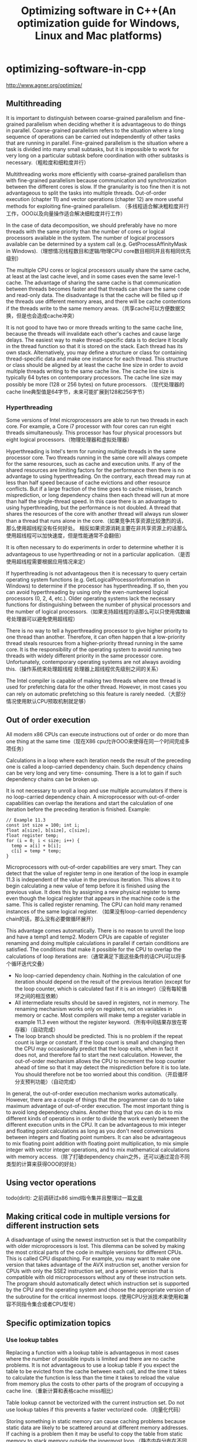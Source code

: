 * optimizing-software-in-cpp
#+TITLE: Optimizing software in C++(An optimization guide for Windows, Linux and Mac platforms)

http://www.agner.org/optimize/

** Multithreading
It is important to distinguish between coarse-grained parallelism and fine-grained parallelism
when deciding whether it is advantageous to do things in parallel. Coarse-grained
parallelism refers to the situation where a long sequence of operations can be carried out
independently of other tasks that are running in parallel. Fine-grained parallelism is the
situation where a task is divided into many small subtasks, but it is impossible to work for
very long on a particular subtask before coordination with other subtasks is necessary.（粗粒度和细粒度并行）

Multithreading works more efficiently with coarse-grained parallelism than with fine-grained
parallelism because communication and synchronization between the different cores is
slow. If the granularity is too fine then it is not advantageous to split the tasks into multiple
threads. Out-of-order execution (chapter 11) and vector operations (chapter 12) are more
useful methods for exploiting fine-grained parallelism. （多线程适合解决粗粒度并行工作，OOO以及向量操作适合解决细粒度并行工作）

In the case of data decomposition, we should preferably
have no more threads with the same priority than the number of cores or logical processors
available in the system. The number of logical processors available can be determined by a
system call (e.g. GetProcessAffinityMask in Windows).（理想情况线程数目和逻辑/物理CPU core数目相同并且有相同优先级别）

The multiple CPU cores or logical processors usually share the same cache, at least at the
last cache level, and in some cases even the same level-1 cache. The advantage of sharing
the same cache is that communication between threads becomes faster and that threads
can share the same code and read-only data. The disadvantage is that the cache will be
filled up if the threads use different memory areas, and there will be cache contentions if the
threads write to the same memory areas.（共享cache可以方便数据交换，但是也会造成cache冲突）

It is not good to have two or more threads
writing to the same cache line, because the threads will invalidate each other's caches and
cause large delays. The easiest way to make thread-specific data is to declare it locally in
the thread function so that it is stored on the stack. Each thread has its own stack.
Alternatively, you may define a structure or class for containing thread-specific data and
make one instance for each thread. This structure or class should be aligned by at least the
cache line size in order to avoid multiple threads writing to the same cache line. The cache
line size is typically 64 bytes on contemporary processors. The cache line size may possibly
be more (128 or 256 bytes) on future processors. （现代处理器的cache line典型值是64字节，未来可能扩展到128和256字节）

*** Hyperthreading
Some versions of Intel microprocessors are able to run two threads in each core. For
example, a Core i7 processor with four cores can run eight threads simultaneously. This
processor has four physical processors but eight logical processors.（物理处理器和虚拟处理器）

Hyperthreading is Intel's term for running multiple threads in the same processor core. Two
threads running in the same core will always compete for the same resources, such as
cache and execution units. If any of the shared resources are limiting factors for the
performance then there is no advantage to using hyperthreading. On the contrary, each
thread may run at less than half speed because of cache evictions and other resource
conflicts. But if a large fraction of the time goes to cache misses, branch misprediction, or
long dependency chains then each thread will run at more than half the single-thread speed.
In this case there is an advantage to using hyperthreading, but the performance is not
doubled. A thread that shares the resources of the core with another thread will always run
slower than a thread that runs alone in the core.（如果竞争共享资源比较激烈的话，那么使用超线程没有任何好处。
相反如果资源消耗主要在非共享资源上的话那么使用超线程可以加快速度，但是性能通常不会翻倍）

It is often necessary to do experiments in order to determine whether it is advantageous to
use hyperthreading or not in a particular application.（是否使用超线程需要根据应用情况来定）

If hyperthreading is not advantageous then it is necessary to query certain operating system
functions (e.g. GetLogicalProcessorInformation in Windows) to determine if the
processor has hyperthreading. If so, then you can avoid hyperthreading by using only the
even-numbered logical processors (0, 2, 4, etc.). Older operating systems lack the
necessary functions for distinguishing between the number of physical processors and the
number of logical processors.（如果支持超线程的话那么可以只使用偶数编号处理器可以避免使用超线程）

There is no way to tell a hyperthreading processor to give higher priority to one thread than
another. Therefore, it can often happen that a low-priority thread steals resources from a
higher-priority thread running in the same core. It is the responsibility of the operating
system to avoid running two threads with widely different priority in the same processor
core. Unfortunately, contemporary operating systems are not always avoiding this.（操作系统来处理超线程
处理器上超线程优先级别之间的关系）

The Intel compiler is capable of making two threads where one thread is used for
prefetching data for the other thread. However, in most cases you can rely on automatic
prefetching so this feature is rarely needed.（大部分情况使用默认CPU预取机制就足够）

** Out of order execution
All modern x86 CPUs can execute instructions out of order or do more than one thing at the
same time（现在X86 cpu允许OOO来使得在同一个时间完成多项任务）

Calculations in a loop where each iteration needs the result of the preceding one is called a
loop-carried dependency chain. Such dependency chains can be very long and very time-
consuming. There is a lot to gain if such dependency chains can be broken up.

It is not necessary to unroll a loop and use multiple accumulators if there is no loop-carried
dependency chain. A microprocessor with out-of-order capabilities can overlap the iterations
and start the calculation of one iteration before the preceding iteration is finished. Example:
#+BEGIN_SRC C++
// Example 11.3
const int size = 100; int i;
float a[size], b[size], c[size];
float register temp;
for (i = 0; i < size; i++) {
  temp = a[i] + b[i];
  c[i] = temp * temp;
}
#+END_SRC
Microprocessors with out-of-order capabilities are very smart. They can detect that the value
of register temp in one iteration of the loop in example 11.3 is independent of the value in
the previous iteration. This allows it to begin calculating a new value of temp before it is
finished using the previous value. It does this by assigning a new physical register to temp
even though the logical register that appears in the machine code is the same. This is called
register renaming. The CPU can hold many renamed instances of the same logical register.
（如果没有loop-carried dependency chain的话，那么没有必要做循环展开）

This advantage comes automatically. There is no reason to unroll the loop and have a
temp1 and temp2. Modern CPUs are capable of register renaming and doing multiple
calculations in parallel if certain conditions are satisfied. The conditions that make it possible
for the CPU to overlap the calculations of loop iterations are:（通常满足下面这些条件的话CPU可以将多个循环迭代交叠）
   - No loop-carried dependency chain. Nothing in the calculation of one iteration should depend on the result of the previous iteration (except for the loop counter, which is calculated fast if it is an integer)（没有每轮循环之间的相互依赖）
   - All intermediate results should be saved in registers, not in memory. The renaming mechanism works only on registers, not on variables in memory or cache. Most compilers will make temp a register variable in example 11.3 even without the register keyword.（所有中间结果存放在寄存器）（自动完成）
   - The loop branch should be predicted. This is no problem if the repeat count is large or constant. If the loop count is small and changing then the CPU may occasionally predict that the loop exits, when in fact it does not, and therefore fail to start the next calculation. However, the out-of-order mechanism allows the CPU to increment the loop counter ahead of time so that it may detect the misprediction before it is too late. You should therefore not be too worried about this condition.（开启循环分支预判功能）（自动完成）

In general, the out-of-order execution mechanism works automatically. However, there are a
couple of things that the programmer can do to take maximum advantage of out-of-order
execution. The most important thing is to avoid long dependency chains. Another thing that
you can do is to mix different kinds of operations in order to divide the work evenly between
the different execution units in the CPU. It can be advantageous to mix integer and floating
point calculations as long as you don't need conversions between integers and floating point
numbers. It can also be advantageous to mix floating point addition with floating point
multiplication, to mix simple integer with vector integer operations, and to mix mathematical
calculations with memory access.（除了打破dependency chain之外，还可以通过混合不同类型的计算来获得OOO的好处）

** Using vector operations
todo(dirlt): 之前调研过x86 simd指令集并且整理过一篇[[file:simd.org][文章]]

** Making critical code in multiple versions for different instruction sets
A disadvantage of using the newest instruction set is that the compatibility with older
microprocessors is lost. This dilemma can be solved by making the most critical parts of the
code in multiple versions for different CPUs. This is called CPU dispatching. For example,
you may want to make one version that takes advantage of the AVX instruction set, another
version for CPUs with only the SSE2 instruction set, and a generic version that is
compatible with old microprocessors without any of these instruction sets. The program
should automatically detect which instruction set is supported by the CPU and the operating
system and choose the appropriate version of the subroutine for the critical innermost loops.
(使用CPU分派技术来使用和兼容不同指令集合或者CPU型号）

** Specific optimization topics
*** Use lookup tables
Replacing a function with a lookup table is advantageous in most cases where the number
of possible inputs is limited and there are no cache problems. It is not advantageous to use
a lookup table if you expect the table to be evicted from the cache between each call, and
the time it takes to calculate the function is less than the time it takes to reload the value
from memory plus the costs to other parts of the program of occupying a cache line.（重新计算和表格cache miss相比）

Table lookup cannot be vectorized with the current instruction set. Do not use lookup tables
if this prevents a faster vectorized code.（向量化代码）

Storing something in static memory can cause caching problems because static data are
likely to be scattered around at different memory addresses. If caching is a problem then it
may be useful to copy the table from static memory to stack memory outside the innermost
loop.（静态内存分布在不同的内存区域上，容易造成cache miss. 存放在栈上可以缓解这个问题）

*** Bounds checking
#+BEGIN_SRC C++
if (i < 0 || i >= size) {
  cout << "Error: Index out of range";
}
// TO
if ((unsigned int)i >= (unsigned int)size) {
  cout << "Error: Index out of range";
}

if (i >= min && i <= max) { ... }
// TO
if ((unsigned int)(i - min) <= (unsigned int)(max - min)) { ...

#+END_SRC

*** Use bitwise operators for checking multiple values at once
*** Integer multiplication
Integer multiplication takes longer time than addition and subtraction (3 - 10 clock cycles,
depending on the processor).（整数乘法通常在3-10个时钟周期）

#+BEGIN_SRC C++
struct S1 {
  int a;
  int b;
  int c;
  int UnusedFiller;
};
const int size = 100;
S1 list[size];
#+END_SRC
通过增加UnusedFiller字段来使得结构体大小是2^n. 这样从下标偏移对应到内存偏移计算相对就更快速。

The advise of using powers of 2 does not apply to very big data structures. On the contrary,
you should by all means avoid powers of 2 if a matrix is so big that caching becomes a
problem. If the number of columns in a matrix is a power of 2 and the matrix is bigger than
the cache then you can get very expensive cache contentions, as explained on page 96.
（但是上面的方法不适合大的数据结构体。因为cache冲突导致cache miss所带来的penalty相比整数乘法而言更大）

*** Integer division
Integer division takes much longer time than addition, subtraction and multiplication (27 - 80
clock cycles for 32-bit integers, depending on the processor).（整数除法通常在27-80个时钟周期）

The following guidelines can be used for improving code that contains integer division:
   - Integer division by a constant is faster than division by a variable
   - Integer division by a constant is faster if the constant is a power of 2
   - Integer division by a constant is faster if the dividend is unsigned

*** Floating point division
Floating point division takes much longer time than addition, subtraction and multiplication
(20 - 45 clock cycles). （浮点数除法在20-45个时钟周期，远超过加减乘，所以如果可以的话那么尽量使用乘法代替）

*** Don't mix float and double
Floating point calculations usually take the same time regardless of whether you are using
single precision or double precision, but there is a penalty for mixing single and double
precision in programs compiled for 64-bit operating systems and programs compiled for the
instruction set SSE2 or later.（通常来说保持使用单精度或者是多精度所耗费的时间是相同的，但是如果在64位操作系统
或程序下使用SSE2以及后续指令来混合操作两者的话，那么会存在额外开销）

There is no penalty for mixing different floating point precisions when the code is compiled
for old processors without the SSE2 instruction set, but it may be preferable to keep the
same precision in all operands in case the code is later ported to another platform.

*** Conversions between floating point numbers and integers
*Conversion from floating point to integer*

According to the standards for the C++ language, all conversions from floating point
numbers to integers use truncation towards zero, rather than rounding. This is unfortunate
because truncation takes much longer time than rounding unless the SSE2 instruction set is
used. It is recommended to enable the SSE2 instruction set if possible. SSE2 is always
enabled in 64-bit mode.（C++标准要求浮点转整形是截断而不是舍入，而截断只有在SSE2指令上才能表现良好。
不过在64位下SSE2模式是打开的，所以我们这里主要考虑32位系统）

A conversion from floating point to integer without SSE2 typically takes 40 clock cycles. If
you cannot avoid conversions from float or double to int in the critical part of the
code, then you may improve efficiency by using rounding instead of truncation. This is
approximately three times faster. The logic of the program may need modification to
compensate for the difference between rounding and truncation.（截断使用40个指令周期，而舍入则使用13个指令周期。
舍入函数是lrint和lrintf）

In 64-bit mode or when the SSE2 instruction set is enabled there is no difference in speed
between rounding and truncation.

*Conversion from integer to floating point*

Conversion of integers to floating point is faster than from floating point to integer. The
conversion time is typically between 5 and 20 clock cycles. It may in some cases be
advantageous to do simple integer calculations in floating point variables in order to avoid
conversions from integer to floating point.（占用5-20个时钟周期。所以有时候可以在浮点数上做一些简单的整数操作
来避免整形向浮点数的转换）

Conversion of unsigned integers to floating point numbers is less efficient than signed
integers. It is more efficient to convert unsigned integers to signed integers before
conversion to floating point if the conversion to signed integer doesn't cause overflow.
（从有符号数转向浮点数，相比无符号数更快）

*** Using integer operations for manipulating floating point variables
The representation of float, double and long double reflects the floating point value
written as (+-)2^eee * 1.fffff, where ± is the sign, eee is the exponent, and fffff is the
binary decimals of the fraction. The sign is stored as a single bit which is 0 for positive and 1
for negative numbers. The exponent is stored as a biased binary integer, and the fraction is
stored as the binary digits. The exponent is always normalized, if possible, so that the value
before the decimal point is 1. This '1' is not included in the representation, except in the
long double format. The formats can be expressed as follows:

#+BEGIN_SRC C++
struct Sfloat {
  unsigned int fraction : 23; // fractional part
  unsigned int exponent : 8; // exponent + 0x7F
  unsigned int sign : 1; // sign bit
};
struct Sdouble {
  unsigned int fraction : 52; // fractional part
  unsigned int exponent : 11; // exponent + 0x3FF
  unsigned int sign : 1; // sign bit
};
struct Slongdouble {
  unsigned int fraction : 63; // fractional part
  unsigned int one : 1; // always 1 if nonzero and normal
  unsigned int exponent : 15; // exponent + 0x3FFF
  unsigned int sign : 1; // sign bit
};
#+END_SRC

The values of nonzero floating point numbers can be calculated as follows:
#+BEGIN_EXAMPLE
floatvalue = (-1)^sign ⋅ 2^(exponent-127) ⋅ (1 + fraction ⋅ 2^-23).
doublevalue = (-1)^sign ⋅ 2^(exponent-1023) ⋅ (1 + fraction ⋅ 2^-52).
longdoublevalue = (-1)^ sign ⋅ 2^(exponent-16383) ⋅ (one + fraction ⋅ 2^-63).
#+END_EXAMPLE
The value is zero if all bits except the sign bit are zero. Zero can be represented with or
without the sign bit.

The fact that the floating point format is standardized allows us to manipulate the different
parts of the floating point representation directly with the use of integer operations. This can
be an advantage because integer operations are faster than floating point operations.

In general, it is faster to access a floating point variable as an integer if it is stored in
memory, but not if it is a register variable. The union forces the variable to be stored in
memory, at least temporarily. Using the methods in the above examples will therefore be a
disadvantage if other nearby parts of the code could benefit from using registers for the
same variables.（变量只能够存放在内存上而不能够在寄存器中）

It is not recommended to modify a double by modifying only half of it, for example if you
want to flip the sign bit in the above example with u.i(1) ^= 0x80000000; because this
is likely to generate a store forwarding delay in the CPU (See manual 3: "The
microarchitecture of Intel, AMD and VIA CPUs"). This can be avoided in 64-bit systems by
using a 64-bit integer rather than two 32-bit integers to alias upon the double.

Another problem with accessing 32 bits of a 64-bit double is that it is not portable to systems
with big-endian storage. Example 14.23b and 14.30 will therefore need modification if
implemented on other platforms with big-endian storage. All x86 platforms (Windows, Linux,
BSD, Intel-based Mac OS, etc.) have little-endian storage, but other systems may have big
endian storage (e.g. PowerPC).

*note(dirlt):比较保险的做法应该是只读取这些变量而不改写，并且需要针对大小端做判断*

*** Mathematical functions
The most common mathematical functions such as logarithms, exponential functions,
trigonometric functions, etc. are implemented in hardware in the x86 CPUs. However, a
software implementation is faster than the hardware implementation in most cases when the
SSE2 instruction set is available. The best compilers use the software implementation if the
SSE2 instruction set is enabled.（尽可能使用软件实现的数学函数）

The advantage of using a software implementation rather than a hardware implementation
of these functions is higher for single precision than for double precision. But the software
implementation is faster than the hardware implementation in most cases, even for double
precision.（软件实现较硬件实现而言，在单精度浮点上优化更多。但是在大部分情况下即使针对双精度软件实现效果也更好）

*** Static versus dynamic libraries
The advantages of using static linking rather than dynamic linking are:
   - Static linking includes only the part of the library that is actually needed by the application, while dynamic linking makes the entire library (or at least a large part of it) load into memory even when just a single function from the library is needed.
   - All the code is included in a single executable file when static linking is used. Dynamic linking makes it necessary to load several files when the program is started.
   - It takes longer time to call a function in a dynamic library than in a static link library because it needs an extra jump through a pointer in an import table and possibly also a lookup in a procedure linkage table (PLT).（减少跳转次数）
   - The memory space becomes more fragmented when the code is distributed between multiple dynamic libraries. The dynamic libraries are loaded at round memory addresses divisible by the memory page size (4096). This will make all dynamic libraries contend for the same cache lines. This makes code caching and data caching less efficient.
   - Dynamic libraries are less efficient in some systems because of the needs of position-independent code, see below.（pic代码效率）
   - Installing a second application that uses a newer version of the same dynamic library can change the behavior of the first application if dynamic linking is used, but not if static linking is used.

The advantages of dynamic linking are:
   - Multiple applications running simultaneously can share the same dynamic libraries without the need to load more than one instance of the library into memory. This is useful on servers that run many processes simultaneously. Actually, only the code section and read-only data sections can be shared. Any writable data section needs one instance for each process.
   - A dynamic library can be updated to a new version without the need to update the program that calls it.
   - A dynamic library can be called from programming languages that do not support static linking.
   - A dynamic library can be useful for making plug-ins that add functionality to an existing program.

The memory address at which a dynamic library is loaded cannot be determined in
advance, because a fixed address might clash with another dynamic library requiring the
same address. There are two commonly used methods for dealing with this problem:
   - Relocation. All pointers and addresses in the code are modified, if necessary, to fit the actual load address. Relocation is done by the linker and the loader.
   - Position-independent code. All addresses in the code are relative to the current position.

Windows DLLs use relocation. The DLLs are relocated by the linker to a specific load
address. If this address is not vacant then the DLL is relocated (rebased) once more by the
loader to a different address. A call from the main executable to a function in a DLL goes
through an import table or a pointer. A variable in a DLL can be accessed from main
through an imported pointer, but this feature is seldom used. It is more common to
exchange data or pointers to data through function calls. Internal references to data within
the DLL use absolute references in 32 bit mode and mostly relative references in 64 bit
mode. The latter is slightly more efficient because relative references do not need relocation
at load time.

*** Position-independent code
todo(dirlt): 之前写过一篇有关于pic的[[file:pic.org][文章]]

A code that is compiled as position-independent has the following features:
   - The code section contains no absolute addresses that need relocation, but only self-relative addresses. Therefore, the code section can be loaded at an arbitrary memory address and shared between multiple processes.（代码区域没有使用需要重定位的绝对地址，而使用自身相对地址，所以可以被载入到内存的任意位置）
   - The data section is not shared between multiple processes because it often contains writeable data. Therefore, the data section may contain pointers or addresses that need relocation.（数据区域内有指针和地址需要重定位，因为数据区域并不是只读的可能存在多份）
   - All public functions and public data can be overridden in Linux and BSD. If a function in the main executable has the same name as a function in a shared object, then the version in main will take precedence, not only when called from main, but also when called from the shared object. Likewise, when a global variable in main has the same name as a global variable in the shared object, then the instance in main will be used, even when accessed from the shared object. This so-called symbol interposition is intended to mimic the behavior of static libraries.
   - A shared object has a table of pointers to its functions, called procedure linkage table (PLT) and a table of pointers to its variables called global offset table (GOT) in order to implement this "override" feature. All accesses to functions and public variables go through the PLT and GOT.（PLT来存储函数指针，使用GOT来存储变量指针）

The symbol interposition feature that allows overriding of public functions and data in Linux
and BSD comes at a high price, and in most libraries it is never used. Whenever a function
in a shared object is called, it is necessary to look up the function address in the procedure
linkage table (PLT). And whenever a public variable in a shared object is accessed, it is
necessary to first look up the address of the variable in the global offset table (GOT). These
table lookups are needed even when the function or variable is accessed from within the
same shared object. Obviously, all these table lookup operations slow down the execution
considerably.（不管是查找函数还是变量代价都是非常高的）

Another serious burden is the calculation of self-relative references in 32-bit mode. The 32-
bit x86 instruction set has no instruction for self-relative addressing of data. The code goes
through the following steps to access a public data object: (1) get its own address through a
function call. (2) find the GOT through a self-relative address. (3) look up the address of the
data object in the GOT, and finally (4) access the data object through this address. Step (1)
is not needed in 64-bit mode because the x86-64 instruction set supports self-relative
addressing.（看上去查找数据的开销远高于查找函数的开销）

It is possible to compile a shared object without the -fpic option. Then we get rid of all
the problems mentioned above. Now the code will run faster because we can access
internal variables and internal functions in a single step rather than the complicated address
calculation and table lookup mechanisms explained above. A shared object compiled
without -fpic is much faster, except perhaps for a very large shared object where most of
the functions are never called. The disadvantage of compiling without -fpic in 32-bit Linux
is that the loader will have more references to relocate, but these address calculations are
done only once, while the runtime address calculations have to be done at every access.
The code section needs one instance for each process when compiled without -fpic
because the relocations in the code section will be different for each process. Obviously, we
loose the ability to override public symbols, but this feature is rarely needed anyway.
（对于32位机器可以关闭-fpic选项，那么这样便没有pic代码。所有的重定位都在链接阶段完成，并且需要和使用的process进行联编）

The procedure to calculate self-relative addresses is much simpler in 64-bit mode because
the 64-bit instruction set has support for relative addressing of data. The need for special
position-independent code is smaller because relative addresses are often used by default
anyway in 64-bit code. However, we still want to get rid of the GOT and PLT lookups for
local references.（对于64位系统来说为自身相对地址提供了支持，但是依然需要解决查找GOT和PLT的问题）

If we compile the shared object without -fpic in 64 bit mode, we encounter another
problem. The compiler sometimes uses 32-bit absolute addresses. This works in the main
executable because it is sure to be loaded at an address below 2 GB, but not in a shared
object which is typically loaded at a higher address which can't be reached with a 32-bit
(signed) address. The linker will generate an error message in this case. The best solution
is to compile with the option -fpie instead of -fpic. This will generate relative
addresses in the code section, but it will not use GOT and PLT for internal references.
Therefore, it will run faster than when compiled with -fpic and it will not have the
disadvantages mentioned above for the 32-bit case. The -fpie option is less useful in 32-
bit mode, where it still uses a GOT.（在64位系统下使用-fpic会存在问题。使用-fpie可以只针对代码区域
使用自身定位地址，但是不会使用GOT/PLT来解决内部引用问题）

You can't have public variables in a 64-bit shared object made with option -fpie because
the linker makes an error message when it sees a relative reference to a public variable
where it expects a GOT entry. You can avoid this error by avoiding any public variables. All
global variables (i.e. variables defined outside any function) should be hidden by using the
declaration "static" or "__attribute__((visibility ("hidden")))". A more
complicated solution is to use inline assembly code to give the variable two names, one
global and one local, and use the local name for local references.（因为-fpie不会使用GOT，所以便
没有办法解决全局变量问题，所有变量必须只对内可见）

*** System programming
** Metaprogramming
** Testing speed
The measured time is interpreted in the following way. The first count is always higher than
the subsequent counts. This is the time it takes to execute CriticalFunction when code
and data are not cached. The subsequent counts give the execution time when code and
data are cached as good as possible. The first count and the subsequent counts represent
the "worst case" and "best case" values. Which of these two values is closest to the truth
depends on whether CriticalFunction is called once or multiple times in the final
program and whether there is other code that uses the cache in between the calls to
CriticalFunction. If your optimization effort is concentrated on CPU efficiency then it is
the "best case" counts that you should look at to see if a certain modification is profitable.
On the other hand, if your optimization effort is concentrated on arranging data in order to
improve cache efficiency, then you may also look at the "worst case" counts.（如果关注CPU效率那么就看
best case也就是非初次情况下时钟耗费，而如果关注cache效率那么就看worst case也就是初次启动情况下时钟耗费）

Occasionally, the clock counts that you measure are much higher than normal. This
happens when a task switch occurs during execution of CriticalFunction. You cannot
avoid this in a protected operating system, but you can reduce the problem by increasing
the thread priority before the test and setting the priority back to normal afterwards.
（通过给予线程最高优先级别来减少任务切换带来的影响）

The time stamp counter is a little inaccurate on microprocessors that can change the clock
frequency (Intel SpeedStep® technology). A more accurate measurement can be obtained
with a performance monitor counter for "core clock cycles", using the test program
mentioned above.（如果CPU频率会自动调节的话，那么读取clock counter这种方式来计时就会存在问题）

*** The pitfalls of unit-testing
*** Worst-case testing
Each of the following methods could possibly be relevant when testing worst-case
performance:
   - The first time you activate a particular part of the program, it is likely to be slower than the subsequent times because of lazy loading of the code, cache misses and branch mispredictions.
   - Test the whole software package, including all runtime libraries and frameworks, rather than isolating a single function. Switch between different parts of the software package in order to increase the likelihood that certain parts of the program code are uncached or even swapped to disk.
   - Software that relies on network resources and servers should be tested on a network with heavy traffic and a server in full use rather than a dedicated test server.
   - Use large data files and databases with lots of data.
   - Use an old computer with a slow CPU, an insufficient amount of RAM, a lot of irrelevant software installed, a lot of background processes running, and a fragmented hard disk.
   - Test with different brands of CPUs, different types of graphics cards, etc.
   - Use an antivirus program that scans all files on access.（减少操作系统对文件缓存影响）
   - Run multiple processes or threads simultaneously. If the microprocessor has hyperthreading, then try to run two threads in each processor core.
   - Try to allocate more RAM than there is, in order to force the swapping of memory to disk.
   - Provoke cache misses by making the code size or data used in the innermost loop bigger than the cache size. Alternatively, you may actively invalidate the cache. The operating system may have a function for this purpose, or you may use the _mm_clflush intrinsic function. （通过指令强制cache失效）
   - Provoke branch mispredictions by making the data more random than normal.（使用随机数据来触发分支误判）

** Optimization in embedded systems
** Overview of compiler options
